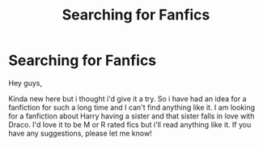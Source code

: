 #+TITLE: Searching for Fanfics

* Searching for Fanfics
:PROPERTIES:
:Author: Gamora_starlord
:Score: 1
:DateUnix: 1511351349.0
:DateShort: 2017-Nov-22
:FlairText: Request
:END:
Hey guys,

Kinda new here but i thought i'd give it a try. So i have had an idea for a fanfiction for such a long time and I can't find anything like it. I am looking for a fanfiction about Harry having a sister and that sister falls in love with Draco. I'd love it to be M or R rated fics but i'll read anything like it. If you have any suggestions, please let me know!

